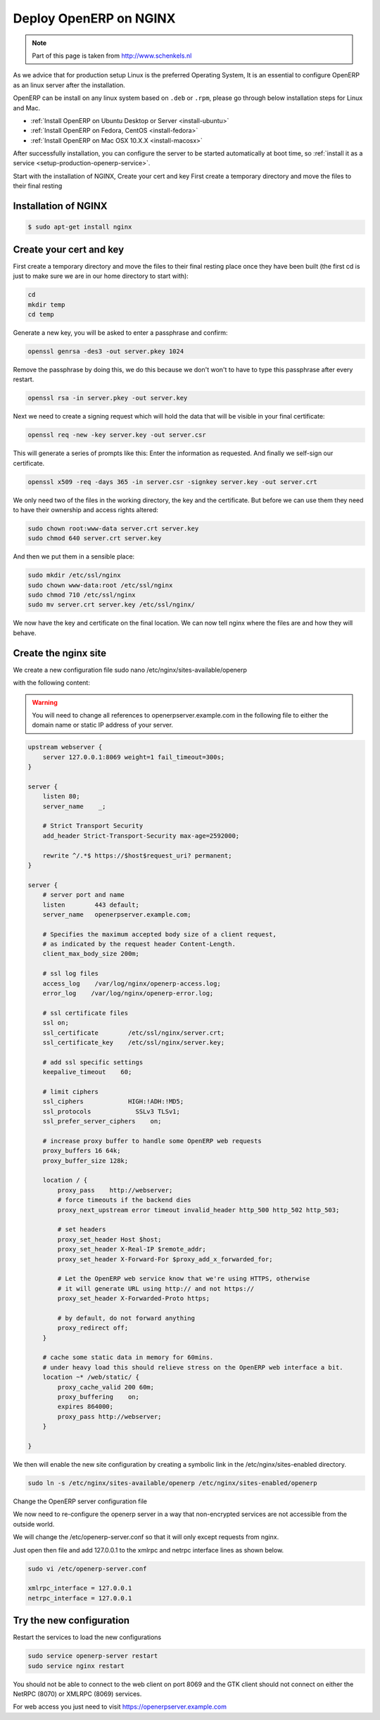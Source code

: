 .. _setup-production-nginx:

Deploy OpenERP on NGINX 
=======================
.. note::
	Part of this page is taken from http://www.schenkels.nl
	
As we advice that for production setup Linux is the preferred Operating System, It is an essential to configure OpenERP as an linux server after the installation. 

OpenERP can be install on any linux system based on ``.deb`` or ``.rpm``, please go through below installation steps for Linux and Mac.

* :ref:`Install OpenERP on Ubuntu Desktop or Server <install-ubuntu>`
* :ref:`Install OpenERP on Fedora, CentOS <install-fedora>`
* :ref:`Install OpenERP on Mac OSX 10.X.X <install-macosx>`

After successfully installation, you can configure the server to be started automatically at boot time, so :ref:`install it as a service <setup-production-openerp-service>`.

Start with the installation of NGINX, Create your cert and key First create a temporary directory and move the files to their final resting

Installation of NGINX
---------------------

.. code-block:: bash

	$ sudo apt-get install nginx
	
Create your cert and key
------------------------
First create a temporary directory and move the files to their final resting place once they have been built (the first cd is just to make sure we are in our home directory to start with):

.. code-block:: bash
	
	cd
	mkdir temp
	cd temp

Generate a new key, you will be asked to enter a passphrase and confirm:

.. code-block:: bash
	
	openssl genrsa -des3 -out server.pkey 1024

Remove the passphrase by doing this, we do this because we don't won't to have to type this passphrase after every restart.

.. code-block:: bash
	
	openssl rsa -in server.pkey -out server.key

Next we need to create a signing request which will hold the data that will be visible in your final certificate:

.. code-block:: bash
	
	openssl req -new -key server.key -out server.csr

This will generate a series of prompts like this: Enter the information as requested. And finally we self-sign our certificate.

.. code-block:: bash
	
	openssl x509 -req -days 365 -in server.csr -signkey server.key -out server.crt

We only need two of the files in the working directory, the key and the certificate. But before we can use them they need to have their ownership and access rights altered:

.. code-block:: bash
	
	sudo chown root:www-data server.crt server.key
	sudo chmod 640 server.crt server.key

And then we put them in a sensible place:

.. code-block:: bash
	
	sudo mkdir /etc/ssl/nginx
	sudo chown www-data:root /etc/ssl/nginx
	sudo chmod 710 /etc/ssl/nginx
	sudo mv server.crt server.key /etc/ssl/nginx/

We now have the key and certificate on the final location. We can now tell nginx where the files are and how they will behave.

Create the nginx site
---------------------
We create a new configuration file
sudo nano /etc/nginx/sites-available/openerp

with the following content:

.. warning::

	You will need to change all references to openerpserver.example.com in the following file to either the domain name or static IP address of your server.

.. code-block:: bash
	
	upstream webserver {
	    server 127.0.0.1:8069 weight=1 fail_timeout=300s;
	}
	
	server {
	    listen 80;
	    server_name    _;
	
	    # Strict Transport Security
	    add_header Strict-Transport-Security max-age=2592000;
	
	    rewrite ^/.*$ https://$host$request_uri? permanent;
	}
	
	server {
	    # server port and name
	    listen        443 default;
	    server_name   openerpserver.example.com;
	
	    # Specifies the maximum accepted body size of a client request,
	    # as indicated by the request header Content-Length.
	    client_max_body_size 200m;
	
	    # ssl log files
	    access_log    /var/log/nginx/openerp-access.log;
	    error_log    /var/log/nginx/openerp-error.log;
	
	    # ssl certificate files
	    ssl on;
	    ssl_certificate        /etc/ssl/nginx/server.crt;
	    ssl_certificate_key    /etc/ssl/nginx/server.key;
	
	    # add ssl specific settings
	    keepalive_timeout    60;
	
	    # limit ciphers
	    ssl_ciphers            HIGH:!ADH:!MD5;
	    ssl_protocols            SSLv3 TLSv1;
	    ssl_prefer_server_ciphers    on;
	
	    # increase proxy buffer to handle some OpenERP web requests
	    proxy_buffers 16 64k;
	    proxy_buffer_size 128k;
	
	    location / {
	        proxy_pass    http://webserver;
	        # force timeouts if the backend dies
	        proxy_next_upstream error timeout invalid_header http_500 http_502 http_503;
	
	        # set headers
	        proxy_set_header Host $host;
	        proxy_set_header X-Real-IP $remote_addr;
	        proxy_set_header X-Forward-For $proxy_add_x_forwarded_for;
	
	        # Let the OpenERP web service know that we're using HTTPS, otherwise
	        # it will generate URL using http:// and not https://
	        proxy_set_header X-Forwarded-Proto https;
	
	        # by default, do not forward anything
	        proxy_redirect off;
	    }
	
	    # cache some static data in memory for 60mins.
	    # under heavy load this should relieve stress on the OpenERP web interface a bit.
	    location ~* /web/static/ {
	        proxy_cache_valid 200 60m;
	        proxy_buffering    on;
	        expires 864000;
	        proxy_pass http://webserver;
	    }
	
	}
	
We then will enable the new site configuration by creating a symbolic link in the /etc/nginx/sites-enabled directory.

.. code-block:: bash
	
	sudo ln -s /etc/nginx/sites-available/openerp /etc/nginx/sites-enabled/openerp

Change the OpenERP server configuration file

We now need to re-configure the openerp server in a way that non-encrypted services are not accessible from the outside world.

We will change the /etc/openerp-server.conf so that it will only except requests from nginx.

Just open then file and add 127.0.0.1 to the xmlrpc and netrpc interface lines as shown below.

.. code-block:: bash
	
	sudo vi /etc/openerp-server.conf
	
	xmlrpc_interface = 127.0.0.1
	netrpc_interface = 127.0.0.1
	
Try the new configuration
-------------------------
Restart the services to load the new configurations

.. code-block:: bash
	
	sudo service openerp-server restart
	sudo service nginx restart

You should not be able to connect to the web client on port 8069 and the GTK client should not connect on either the NetRPC (8070) or XMLRPC (8069) services.

For web access you just need to visit https://openerpserver.example.com